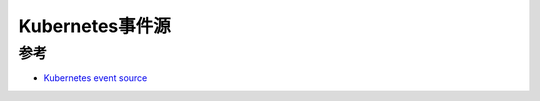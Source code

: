 .. _kubernetes_event_source:

========================
Kubernetes事件源
========================

参考
=======

- `Kubernetes event source <https://knative.dev/docs/eventing/samples/kubernetes-event-source/>`_
